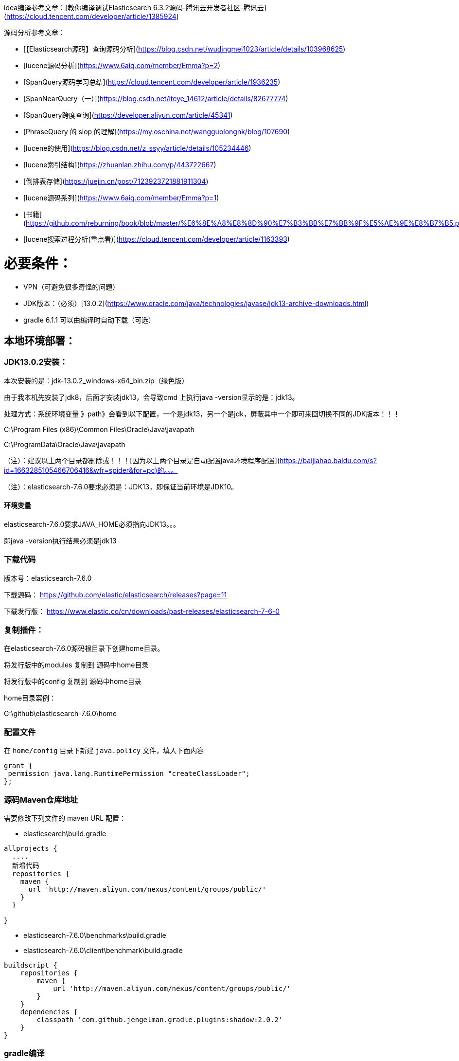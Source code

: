 idea编译参考文章：[教你编译调试Elasticsearch 6.3.2源码-腾讯云开发者社区-腾讯云](https://cloud.tencent.com/developer/article/1385924)

源码分析参考文章：

* [【Elasticsearch源码】查询源码分析](https://blog.csdn.net/wudingmei1023/article/details/103968625)
* [lucene源码分析](https://www.6aiq.com/member/Emma?p=2)
* [SpanQuery源码学习总结](https://cloud.tencent.com/developer/article/1936235)
* [SpanNearQuery（一）](https://blog.csdn.net/iteye_14612/article/details/82677774)
* [SpanQuery跨度查询](https://developer.aliyun.com/article/45341)
* [PhraseQuery 的 slop 的理解](https://my.oschina.net/wangguolongnk/blog/107690)
* [lucene的使用](https://blog.csdn.net/z_ssyy/article/details/105234446)
* [lucene索引结构](https://zhuanlan.zhihu.com/p/443722667)
* [倒排表存储](https://juejin.cn/post/7123923721881911304)
* [lucene源码系列](https://www.6aiq.com/member/Emma?p=1)
* [书籍](https://github.com/reburning/book/blob/master/%E6%8E%A8%E8%8D%90%E7%B3%BB%E7%BB%9F%E5%AE%9E%E8%B7%B5.pdf)
* [lucene搜索过程分析(重点看)](https://cloud.tencent.com/developer/article/1163393)

# 必要条件：

- VPN（可避免很多奇怪的问题）
- JDK版本：（必须）[13.0.2](https://www.oracle.com/java/technologies/javase/jdk13-archive-downloads.html)
- gradle 6.1.1  可以由编译时自动下载（可选）

## 本地环境部署：

### JDK13.0.2安装：

本次安装的是：jdk-13.0.2_windows-x64_bin.zip（绿色版）

由于我本机先安装了jdk8，后面才安装jdk13，会导致cmd 上执行java -version显示的是：jdk13。

处理方式：系统环境变量 》path》会看到以下配置，一个是jdk13，另一个是jdk，屏蔽其中一个即可来回切换不同的JDK版本！！！

C:\Program Files (x86)\Common Files\Oracle\Java\javapath

C:\ProgramData\Oracle\Java\javapath

（注）：建议以上两个目录都删除或！！！[因为以上两个目录是自动配置java环境程序配置](https://baijiahao.baidu.com/s?id=1663285105466706416&wfr=spider&for=pc)的。。。

（注）：elasticsearch-7.6.0要求必须是：JDK13，即保证当前环境是JDK10。

#### 环境变量

elasticsearch-7.6.0要求JAVA_HOME必须指向JDK13。。。

即java -version执行结果必须是jdk13

### 下载代码

版本号：elasticsearch-7.6.0

下载源码： https://github.com/elastic/elasticsearch/releases?page=11

下载发行版： https://www.elastic.co/cn/downloads/past-releases/elasticsearch-7-6-0

### 复制插件：

在elasticsearch-7.6.0源码根目录下创建home目录。

将发行版中的modules 复制到 源码中home目录

将发行版中的config 复制到 源码中home目录

home目录案例：

G:\github\elasticsearch-7.6.0\home

### 配置文件

在 `home/config` 目录下新建 `java.policy` 文件，填入下面内容

```
grant {
 permission java.lang.RuntimePermission "createClassLoader";
};
```

### 源码Maven仓库地址

需要修改下列文件的 maven URL 配置：

- elasticsearch\build.gradle

```
allprojects {
  ....
  新增代码
  repositories {
    maven {
      url 'http://maven.aliyun.com/nexus/content/groups/public/'
    }
  }

}
```

- elasticsearch-7.6.0\benchmarks\build.gradle
- elasticsearch-7.6.0\client\benchmark\build.gradle

```
buildscript {
    repositories {
        maven {
            url 'http://maven.aliyun.com/nexus/content/groups/public/'
        }
    }
    dependencies {
        classpath 'com.github.jengelman.gradle.plugins:shadow:2.0.2'
    }
}
```

### gradle编译

在elasticsearch-7.6.0源码根目录下执行：gradlew.bat idea

#### 问题：

基本会报插件找不到，如hadoop不存在。终极方法，将hadoop_home系统变量暂时去掉。

### 导入idea

#### 配置项目JDK

选中项目》Project Structure》Project页面》SDK》选JDK10，即可。。。

#### 配置gradle路径:

导入idea后，配置gradle的路径在 elasticsearch-7.6.0源码中的gradle路径：G:/qzd/JavaProject/QZD_GROUP/openSource/elasticsearch-7.6.0/gradle ！！！

不配置的话，默认会下载到用户目录 ！！！

#### 配置gradle 的 Builder and Run

Build and run using 》选 IntelliJ IDEA

Run tests using 》选 IntelliJ IDEA

## Modify options

### 最终启动参数 vm options

-Des.path.conf=G:\elasticsearch-7.6.0\home\config
-Des.path.home=G:\elasticsearch-7.6.0\home
-Dlog4j2.disable.jmx=true
-Djava.security.policy=G:\elasticsearch-7.6.0\home\config\java.policy

选中Add dependencies with provided scope to classpath

然后启动，成功后，访问以下地址。。。。

http://localhost:9200/_cat/health

http://localhost:9200/

重点问题：

#### java.lang.NoClassDefFoundError: org/elasticsearch/plugins/ExtendedPluginsClassLoader 报错

[java.lang.NoClassDefFoundError: org/elasticsearch/plugins/ExtendedPluginsClassLoader 报错_我的男妈妈_歆语的博客-CSDN博客](https://blog.csdn.net/wodenanmama/article/details/120182411)

[后端 - Elasticsearch7.3.2源码环境搭建 - 个人文章 - SegmentFault 思否](https://segmentfault.com/a/1190000022217206)
